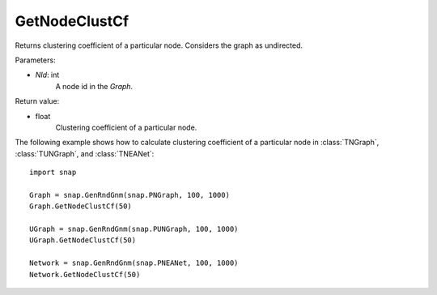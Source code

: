 GetNodeClustCf
''''''''''''''

.. function:: GetNodeClustCf(NId) 

Returns clustering coefficient of a particular node. Considers the graph as undirected.

Parameters:

- *NId*: int
    A node id in the *Graph*.

Return value:

- float
    Clustering coefficient of a particular node.


The following example shows how to calculate clustering coefficient of a particular node in
:class:`TNGraph`, :class:`TUNGraph`, and :class:`TNEANet`::

    import snap

    Graph = snap.GenRndGnm(snap.PNGraph, 100, 1000)
    Graph.GetNodeClustCf(50)

    UGraph = snap.GenRndGnm(snap.PUNGraph, 100, 1000)
    UGraph.GetNodeClustCf(50)

    Network = snap.GenRndGnm(snap.PNEANet, 100, 1000)
    Network.GetNodeClustCf(50)
